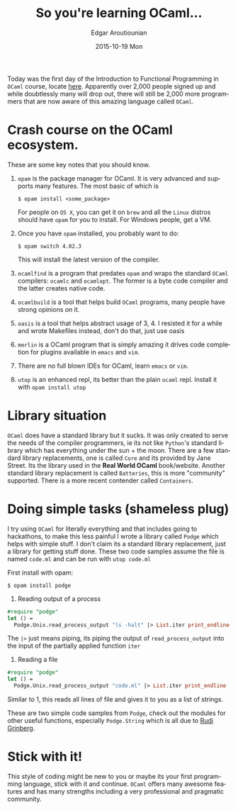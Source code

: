 #+TITLE:       So you're learning OCaml...
#+AUTHOR:      Edgar Aroutiounian
#+EMAIL:       edgar.factorial@gmail.com
#+DATE:        2015-10-19 Mon
#+URI:         /blog/%y/%m/%d/so-you're-learning-ocaml
#+KEYWORDS:    OCaml, code
#+TAGS:        OCaml, code
#+LANGUAGE:    en
#+OPTIONS:     H:3 num:nil toc:nil \n:nil ::t |:t ^:nil -:nil f:t *:t <:t
#+DESCRIPTION: Help for OCaml beginners

Today was the first day of the Introduction to Functional Programming
in ~OCaml~ course, locate [[https://www.france-universite-numerique-mooc.fr/courses/parisdiderot/56002/session01/about][here]]. Apparently over 2,000 people signed up
and while doubtlessly many will drop out, there will still be 2,000
more programmers that are now aware of this amazing language called
~OCaml~.

* Crash course on the OCaml ecosystem.
These are some key notes that you should know.

1) ~opam~ is the package manager for OCaml. It is very advanced and
   supports many features. The most basic of which is 

   #+BEGIN_SRC shell
   $ opam install <some_package>
   #+END_SRC

   For people on ~OS X~, you can get it on ~brew~ and all the ~Linux~
   distros should have ~opam~ for you to install. For Windows people,
   get a VM.

2) Once you have ~opam~ installed, you probably want to do:

   #+BEGIN_SRC shell
   $ opam switch 4.02.3
   #+END_SRC

   This will install the latest version of the compiler.

3) ~ocamlfind~ is a program that predates ~opam~ and wraps the
   standard ~OCaml~ compilers: ~ocamlc~ and ~ocamlopt~. The former is
   a byte code compiler and the latter creates native code.

4) ~ocamlbuild~ is a tool that helps build ~OCaml~ programs, many
   people have strong opinions on it.

5) ~oasis~ is a tool that helps abstract usage of 3, 4. I resisted it
   for a while and wrote Makefiles instead, don't do that, just use
   oasis

6) ~merlin~ is a OCaml program that is simply amazing it drives code
   completion for plugins available in ~emacs~ and ~vim~.

7) There are no full blown IDEs for OCaml, learn ~emacs~ or ~vim~.

8) ~utop~ is an enhanced repl, its better than the plain ~ocaml~
   repl. Install it with ~opam install utop~

* Library situation
~OCaml~ does have a standard library but it sucks. It was only created
to serve the needs of the compiler programmers, ie its not like
~Python~'s standard library which has everything under the sun + the
moon. There are a few standard library replacements, one is called
~Core~ and its provided by Jane Street. Its the library used in the
*Real World OCaml* book/website. Another standard library replacement
is called ~Batteries~, this is more "community" supported. There is a
more recent contender called ~Containers~.

* Doing simple tasks (shameless plug)
I try using ~OCaml~ for literally everything and that includes going
to hackathons, to make this less painful I wrote a library called
~Podge~ which helps with simple stuff. I don't claim its a standard
library replacement, just a library for getting stuff done. These two
code samples assume the file is named ~code.ml~ and can be run with
~utop code.ml~

First install with opam:

#+BEGIN_SRC shell
$ opam install podge
#+END_SRC

1) Reading output of a process

#+BEGIN_SRC ocaml
#require "podge"
let () = 
  Podge.Unix.read_process_output "ls -halt" |> List.iter print_endline
#+END_SRC

The ~|>~ just means piping, its piping the output of
~read_process_output~ into the input of the partially applied function
~iter~

2) Reading a file
#+BEGIN_SRC ocaml
#require "podge"
let () = 
  Podge.Unix.read_process_output "code.ml" |> List.iter print_endline
#+END_SRC

Similar to 1, this reads all lines of file and gives it to you as a
list of strings.

These are two simple code samples from ~Podge~, check out the modules
for other useful functions, especially ~Podge.String~ which is all due
to [[http://rgrinberg.com][Rudi Grinberg]]. 

* Stick with it!
This style of coding might be new to you or maybe its your first
programming language, stick with it and continue. ~OCaml~ offers many
awesome features and has many strengths including a very professional
and pragmatic community.
